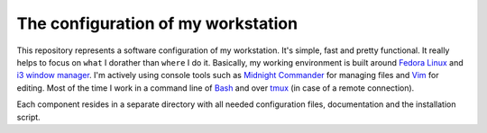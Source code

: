 The configuration of my workstation
###################################

This repository represents a software configuration of my workstation.
It's simple, fast and pretty functional. It really helps to focus on ``what`` I dorather than ``where`` I do it.
Basically, my working environment is built around `Fedora Linux`_ and `i3 window manager`_. 
I'm actively using console tools such as `Midnight Commander`_ for managing files and Vim_ for editing.
Most of the time I work in a command line of Bash_ and over tmux_ (in case of a remote connection).

Each component resides in a separate directory with all needed configuration files, documentation and the installation script.

.. Links

.. _`Fedora Linux`: https://getfedora.org/
.. _`i3 window manager`: https://i3wm.org/
.. _`Midnight Commander`: https://midnight-commander.org/
.. _`Vim`: http://www.vim.org/
.. _`Bash`: https://www.gnu.org/software/bash/
.. _`tmux`: https://tmux.github.io/
